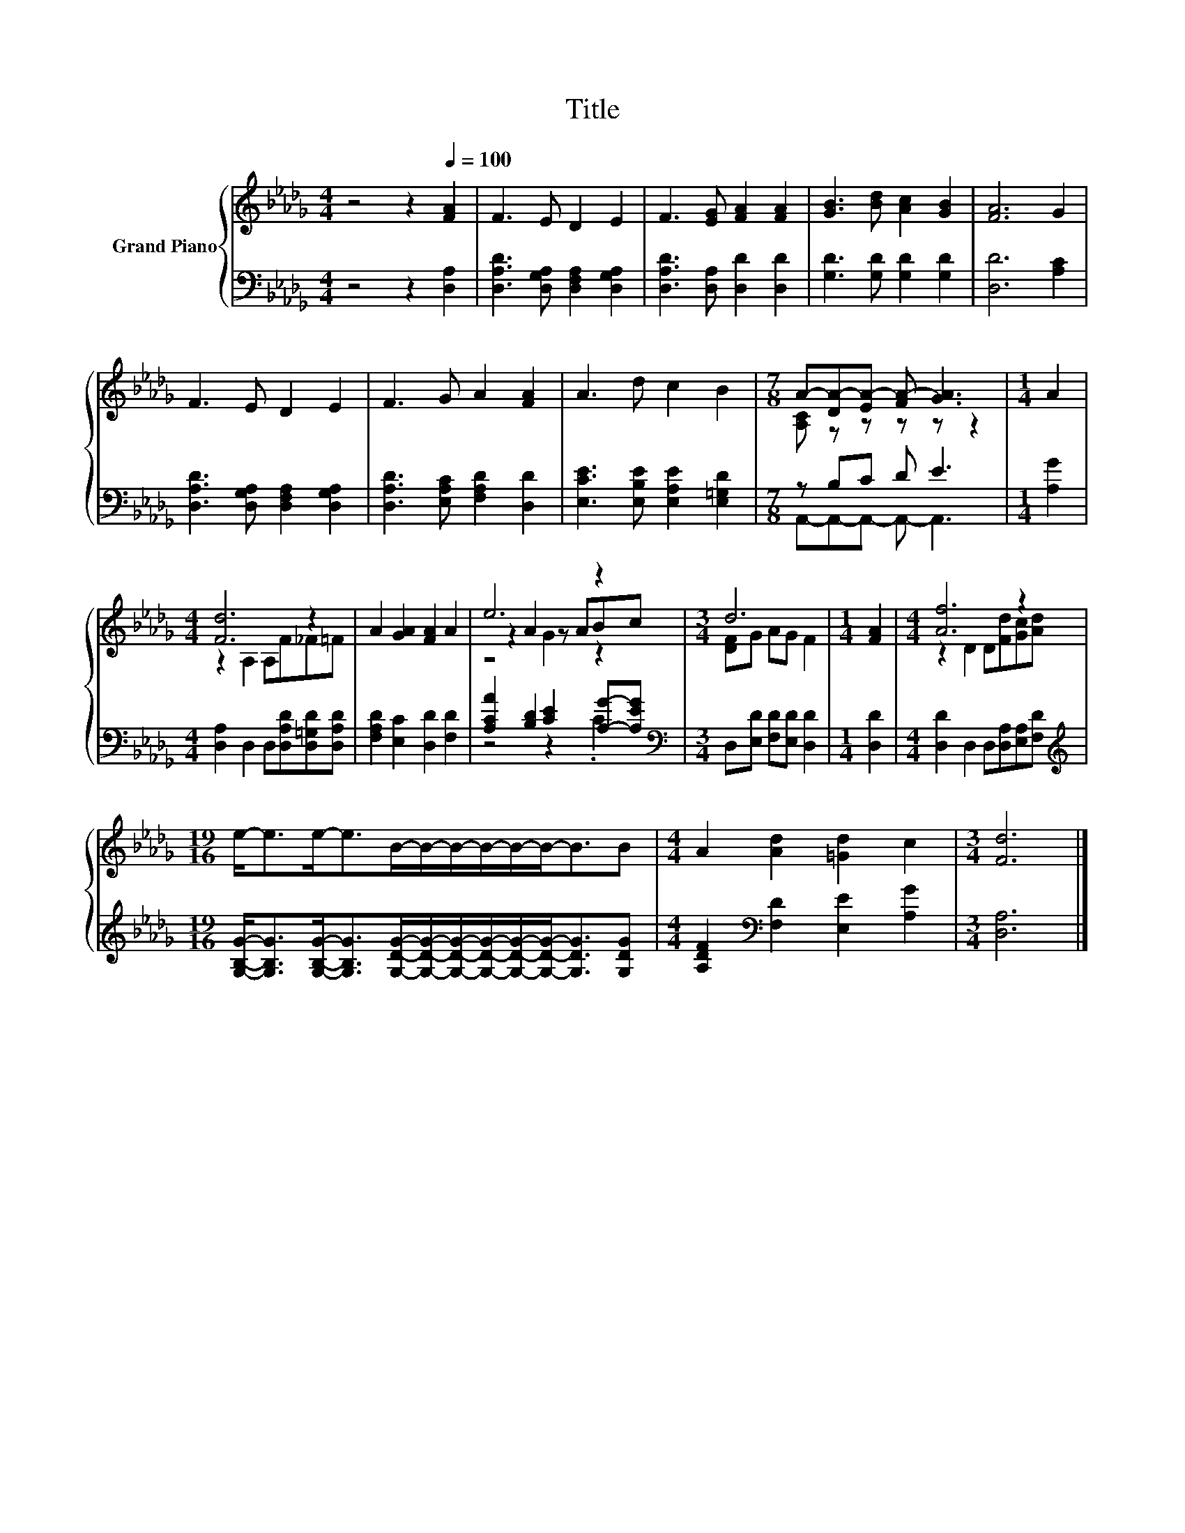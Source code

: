 X:1
T:Title
%%score { ( 1 3 5 ) | ( 2 4 ) }
L:1/8
M:4/4
K:Db
V:1 treble nm="Grand Piano"
V:3 treble 
V:5 treble 
V:2 bass 
V:4 bass 
V:1
 z4 z2[Q:1/4=100] [FA]2 | F3 E D2 E2 | F3 [EG] [FA]2 [FA]2 | [GB]3 [Bd] [Ac]2 [GB]2 | [FA]6 G2 | %5
 F3 E D2 E2 | F3 G A2 [FA]2 | A3 d c2 B2 |[M:7/8] A-[DA-][EA-] [FA-] [GA]3 |[M:1/4] A2 | %10
[M:4/4] [Fd]6 z2 | A2 [GA]2 [FA]2 A2 | e6 z2 |[M:3/4] d6 |[M:1/4] [FA]2 |[M:4/4] [Af]6 z2 | %16
[M:19/16] e-<ee-<eB/-B/-B/-B/-B/-B-<BB |[M:4/4] A2 [Ad]2 [=Gd]2 c2 |[M:3/4] [Fd]6 |] %19
V:2
 z4 z2 [D,A,]2 | [D,A,D]3 [D,G,A,] [D,F,A,]2 [D,G,A,]2 | [D,A,D]3 [D,A,] [D,D]2 [D,D]2 | %3
 [G,D]3 [G,D] [G,D]2 [G,D]2 | [D,D]6 [A,C]2 | [D,A,D]3 [D,G,A,] [D,F,A,]2 [D,G,A,]2 | %6
 [D,A,D]3 [E,A,C] [F,A,D]2 [D,D]2 | [E,CE]3 [E,B,E] [E,A,E]2 [E,=G,D]2 |[M:7/8] z B,C D E3 | %9
[M:1/4] [A,G]2 |[M:4/4] [D,A,]2 D,2 D,[D,A,D][D,=G,D][D,A,D] | [F,A,D]2 [E,C]2 [D,D]2 [F,D]2 | %12
 [A,CA]2 [B,D]2 [CE]2 [A,G]-[A,EG] |[M:3/4][K:bass] D,[E,D] [F,D][E,D] [D,D]2 |[M:1/4] [D,D]2 | %15
[M:4/4] [D,D]2 D,2 D,[D,A,][E,A,][F,D] | %16
[M:19/16][K:treble] [G,B,G]-<[G,B,G][G,B,G]-<[G,B,G][G,DG]/-[G,DG]/-[G,DG]/-[G,DG]/-[G,DG]/-[G,DG]-<[G,DG][G,DG] | %17
[M:4/4] [A,DF]2[K:bass] [F,D]2 [E,E]2 [A,G]2 |[M:3/4] [D,A,]6 |] %19
V:3
 x8 | x8 | x8 | x8 | x8 | x8 | x8 | x8 |[M:7/8] [A,C] z z z z z2 |[M:1/4] x2 | %10
[M:4/4] z2 A,2 A,F_F=F | x8 | z2 A2 z ABc |[M:3/4] [DF]G AG F2 |[M:1/4] x2 | %15
[M:4/4] z2 D2 D[Fd][Gc][Ad] |[M:19/16] x19/2 |[M:4/4] x8 |[M:3/4] x6 |] %19
V:4
 x8 | x8 | x8 | x8 | x8 | x8 | x8 | x8 |[M:7/8] A,,-A,,-A,,- A,,- A,,3 |[M:1/4] x2 |[M:4/4] x8 | %11
 x8 | z4 z2 .C2 |[M:3/4][K:bass] x6 |[M:1/4] x2 |[M:4/4] x8 |[M:19/16][K:treble] x19/2 | %17
[M:4/4] x2[K:bass] x6 |[M:3/4] x6 |] %19
V:5
 x8 | x8 | x8 | x8 | x8 | x8 | x8 | x8 |[M:7/8] x7 |[M:1/4] x2 |[M:4/4] x8 | x8 | z4 G2 z2 | %13
[M:3/4] x6 |[M:1/4] x2 |[M:4/4] x8 |[M:19/16] x19/2 |[M:4/4] x8 |[M:3/4] x6 |] %19

